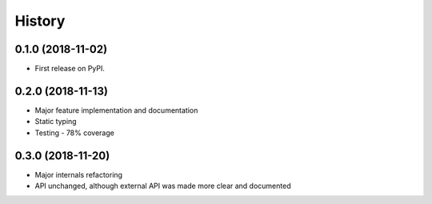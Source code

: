 =======
History
=======

0.1.0 (2018-11-02)
------------------

* First release on PyPI.

0.2.0 (2018-11-13)
------------------

* Major feature implementation and documentation
* Static typing
* Testing - 78% coverage


0.3.0 (2018-11-20)
------------------

* Major internals refactoring
* API unchanged, although external API was made more clear and documented

